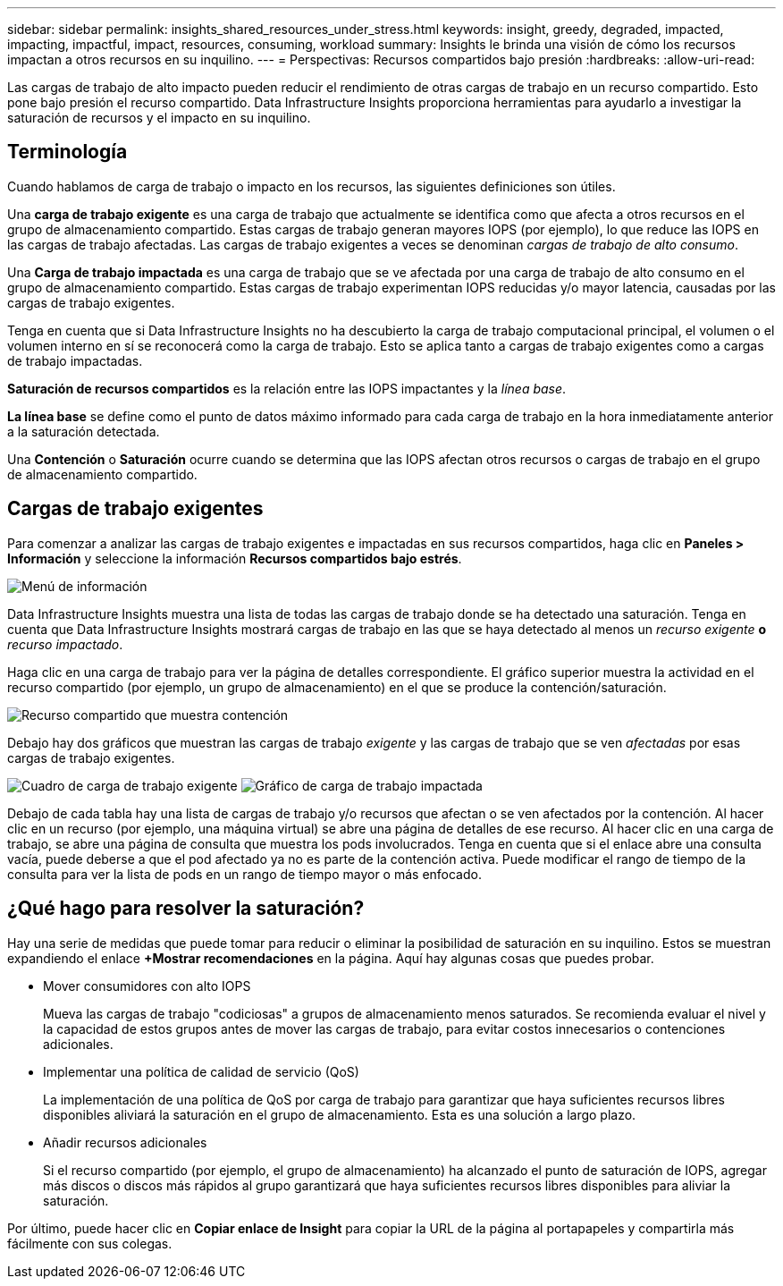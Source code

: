 ---
sidebar: sidebar 
permalink: insights_shared_resources_under_stress.html 
keywords: insight, greedy, degraded, impacted, impacting, impactful, impact, resources, consuming, workload 
summary: Insights le brinda una visión de cómo los recursos impactan a otros recursos en su inquilino. 
---
= Perspectivas: Recursos compartidos bajo presión
:hardbreaks:
:allow-uri-read: 


[role="lead"]
Las cargas de trabajo de alto impacto pueden reducir el rendimiento de otras cargas de trabajo en un recurso compartido.  Esto pone bajo presión el recurso compartido.  Data Infrastructure Insights proporciona herramientas para ayudarlo a investigar la saturación de recursos y el impacto en su inquilino.



== Terminología

Cuando hablamos de carga de trabajo o impacto en los recursos, las siguientes definiciones son útiles.

Una *carga de trabajo exigente* es una carga de trabajo que actualmente se identifica como que afecta a otros recursos en el grupo de almacenamiento compartido.  Estas cargas de trabajo generan mayores IOPS (por ejemplo), lo que reduce las IOPS en las cargas de trabajo afectadas.  Las cargas de trabajo exigentes a veces se denominan _cargas de trabajo de alto consumo_.

Una *Carga de trabajo impactada* es una carga de trabajo que se ve afectada por una carga de trabajo de alto consumo en el grupo de almacenamiento compartido.  Estas cargas de trabajo experimentan IOPS reducidas y/o mayor latencia, causadas por las cargas de trabajo exigentes.

Tenga en cuenta que si Data Infrastructure Insights no ha descubierto la carga de trabajo computacional principal, el volumen o el volumen interno en sí se reconocerá como la carga de trabajo.  Esto se aplica tanto a cargas de trabajo exigentes como a cargas de trabajo impactadas.

*Saturación de recursos compartidos* es la relación entre las IOPS impactantes y la _línea base_.

*La línea base* se define como el punto de datos máximo informado para cada carga de trabajo en la hora inmediatamente anterior a la saturación detectada.

Una *Contención* o *Saturación* ocurre cuando se determina que las IOPS afectan otros recursos o cargas de trabajo en el grupo de almacenamiento compartido.



== Cargas de trabajo exigentes

Para comenzar a analizar las cargas de trabajo exigentes e impactadas en sus recursos compartidos, haga clic en *Paneles > Información* y seleccione la información *Recursos compartidos bajo estrés*.

image:InsightsMenu.png["Menú de información"]

Data Infrastructure Insights muestra una lista de todas las cargas de trabajo donde se ha detectado una saturación.  Tenga en cuenta que Data Infrastructure Insights mostrará cargas de trabajo en las que se haya detectado al menos un _recurso exigente_ *o* _recurso impactado_.

Haga clic en una carga de trabajo para ver la página de detalles correspondiente.  El gráfico superior muestra la actividad en el recurso compartido (por ejemplo, un grupo de almacenamiento) en el que se produce la contención/saturación.

image:ResourceInsightShared.png["Recurso compartido que muestra contención"]

Debajo hay dos gráficos que muestran las cargas de trabajo _exigente_ y las cargas de trabajo que se ven _afectadas_ por esas cargas de trabajo exigentes.

image:ResourceInsightDemanding.png["Cuadro de carga de trabajo exigente"] image:ResourceInsightImpacted-a.png["Gráfico de carga de trabajo impactada"]

Debajo de cada tabla hay una lista de cargas de trabajo y/o recursos que afectan o se ven afectados por la contención.  Al hacer clic en un recurso (por ejemplo, una máquina virtual) se abre una página de detalles de ese recurso.  Al hacer clic en una carga de trabajo, se abre una página de consulta que muestra los pods involucrados.  Tenga en cuenta que si el enlace abre una consulta vacía, puede deberse a que el pod afectado ya no es parte de la contención activa.  Puede modificar el rango de tiempo de la consulta para ver la lista de pods en un rango de tiempo mayor o más enfocado.



== ¿Qué hago para resolver la saturación?

Hay una serie de medidas que puede tomar para reducir o eliminar la posibilidad de saturación en su inquilino.  Estos se muestran expandiendo el enlace *+Mostrar recomendaciones* en la página.  Aquí hay algunas cosas que puedes probar.

* Mover consumidores con alto IOPS
+
Mueva las cargas de trabajo "codiciosas" a grupos de almacenamiento menos saturados.  Se recomienda evaluar el nivel y la capacidad de estos grupos antes de mover las cargas de trabajo, para evitar costos innecesarios o contenciones adicionales.

* Implementar una política de calidad de servicio (QoS)
+
La implementación de una política de QoS por carga de trabajo para garantizar que haya suficientes recursos libres disponibles aliviará la saturación en el grupo de almacenamiento.  Esta es una solución a largo plazo.

* Añadir recursos adicionales
+
Si el recurso compartido (por ejemplo, el grupo de almacenamiento) ha alcanzado el punto de saturación de IOPS, agregar más discos o discos más rápidos al grupo garantizará que haya suficientes recursos libres disponibles para aliviar la saturación.



Por último, puede hacer clic en *Copiar enlace de Insight* para copiar la URL de la página al portapapeles y compartirla más fácilmente con sus colegas.
